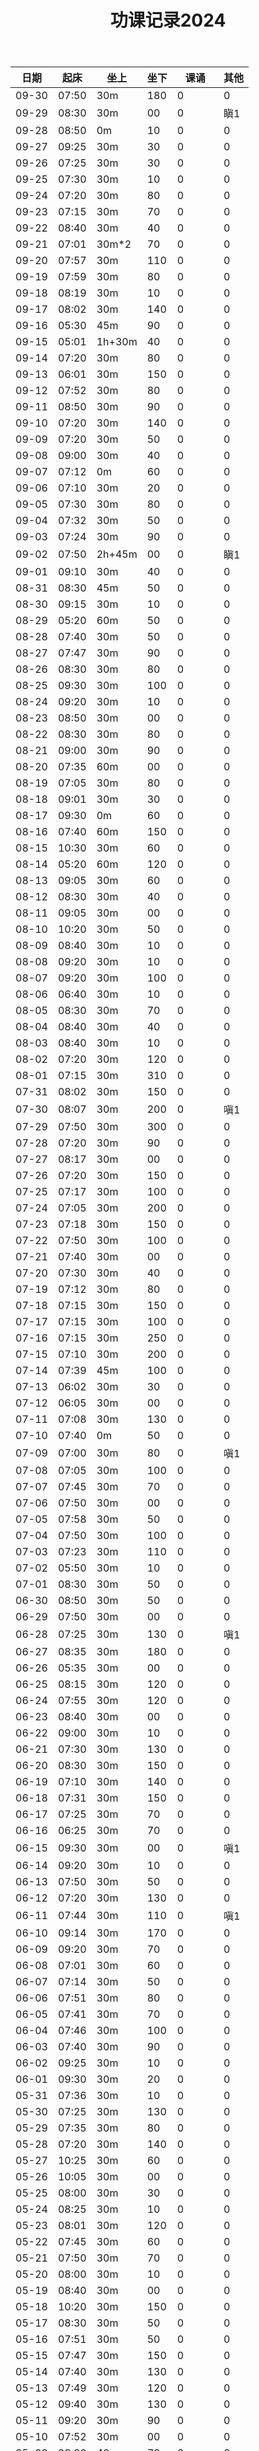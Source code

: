 #+TITLE: 功课记录2024
#+STARTUP: hidestars
#+HTML_HEAD: <link rel="stylesheet" type="text/css" href="../worg.css" />
#+OPTIONS: H:7 num:nil toc:t \n:nil ::t |:t ^:nil -:nil f:t *:t <:t
#+LANGUAGE: cn-zh

|  日期 |  起床 | 坐上   | 坐下 |    课诵 | 其他 |
|-------+-------+--------+------+---------+------|
| 09-30 | 07:50 | 30m    |  180 |       0 |    0 |
| 09-29 | 08:30 | 30m    |   00 |       0 |  瞋1 |
| 09-28 | 08:50 | 0m     |   10 |       0 |    0 |
| 09-27 | 09:25 | 30m    |   30 |       0 |    0 |
| 09-26 | 07:25 | 30m    |   30 |       0 |    0 |
| 09-25 | 07:30 | 30m    |   10 |       0 |    0 |
| 09-24 | 07:20 | 30m    |   80 |       0 |    0 |
| 09-23 | 07:15 | 30m    |   70 |       0 |    0 |
| 09-22 | 08:40 | 30m    |   40 |       0 |    0 |
| 09-21 | 07:01 | 30m*2  |   70 |       0 |    0 |
| 09-20 | 07:57 | 30m    |  110 |       0 |    0 |
| 09-19 | 07:59 | 30m    |   80 |       0 |    0 |
| 09-18 | 08:19 | 30m    |   10 |       0 |    0 |
| 09-17 | 08:02 | 30m    |  140 |       0 |    0 |
| 09-16 | 05:30 | 45m    |   90 |       0 |    0 |
| 09-15 | 05:01 | 1h+30m |   40 |       0 |    0 |
| 09-14 | 07:20 | 30m    |   80 |       0 |    0 |
| 09-13 | 06:01 | 30m    |  150 |       0 |    0 |
| 09-12 | 07:52 | 30m    |   80 |       0 |    0 |
| 09-11 | 08:50 | 30m    |   90 |       0 |    0 |
| 09-10 | 07:20 | 30m    |  140 |       0 |    0 |
| 09-09 | 07:20 | 30m    |   50 |       0 |    0 |
| 09-08 | 09:00 | 30m    |   40 |       0 |    0 |
| 09-07 | 07:12 | 0m     |   60 |       0 |    0 |
| 09-06 | 07:10 | 30m    |   20 |       0 |    0 |
| 09-05 | 07:30 | 30m    |   80 |       0 |    0 |
| 09-04 | 07:32 | 30m    |   50 |       0 |    0 |
| 09-03 | 07:24 | 30m    |   90 |       0 |    0 |
| 09-02 | 07:50 | 2h+45m |   00 |       0 |  瞋1 |
| 09-01 | 09:10 | 30m    |   40 |       0 |    0 |
| 08-31 | 08:30 | 45m    |   50 |       0 |    0 |
| 08-30 | 09:15 | 30m    |   10 |       0 |    0 |
| 08-29 | 05:20 | 60m    |   50 |       0 |    0 |
| 08-28 | 07:40 | 30m    |   50 |       0 |    0 |
| 08-27 | 07:47 | 30m    |   90 |       0 |    0 |
| 08-26 | 08:30 | 30m    |   80 |       0 |    0 |
| 08-25 | 09:30 | 30m    |  100 |       0 |    0 |
| 08-24 | 09:20 | 30m    |   10 |       0 |    0 |
| 08-23 | 08:50 | 30m    |   00 |       0 |    0 |
| 08-22 | 08:30 | 30m    |   80 |       0 |    0 |
| 08-21 | 09:00 | 30m    |   90 |       0 |    0 |
| 08-20 | 07:35 | 60m    |   00 |       0 |    0 |
| 08-19 | 07:05 | 30m    |   80 |       0 |    0 |
| 08-18 | 09:01 | 30m    |   30 |       0 |    0 |
| 08-17 | 09:30 | 0m     |   60 |       0 |    0 |
| 08-16 | 07:40 | 60m    |  150 |       0 |    0 |
| 08-15 | 10:30 | 30m    |   60 |       0 |    0 |
| 08-14 | 05:20 | 60m    |  120 |       0 |    0 |
| 08-13 | 09:05 | 30m    |   60 |       0 |    0 |
| 08-12 | 08:30 | 30m    |   40 |       0 |    0 |
| 08-11 | 09:05 | 30m    |   00 |       0 |    0 |
| 08-10 | 10:20 | 30m    |   50 |       0 |    0 |
| 08-09 | 08:40 | 30m    |   10 |       0 |    0 |
| 08-08 | 09:20 | 30m    |   10 |       0 |    0 |
| 08-07 | 09:20 | 30m    |  100 |       0 |    0 |
| 08-06 | 06:40 | 30m    |   10 |       0 |    0 |
| 08-05 | 08:30 | 30m    |   70 |       0 |    0 |
| 08-04 | 08:40 | 30m    |   40 |       0 |    0 |
| 08-03 | 08:40 | 30m    |   10 |       0 |    0 |
| 08-02 | 07:20 | 30m    |  120 |       0 |    0 |
| 08-01 | 07:15 | 30m    |  310 |       0 |    0 |
| 07-31 | 08:02 | 30m    |  150 |       0 |    0 |
| 07-30 | 08:07 | 30m    |  200 |       0 |  嗔1 |
| 07-29 | 07:50 | 30m    |  300 |       0 |    0 |
| 07-28 | 07:20 | 30m    |   90 |       0 |    0 |
| 07-27 | 08:17 | 30m    |   00 |       0 |    0 |
| 07-26 | 07:20 | 30m    |  150 |       0 |    0 |
| 07-25 | 07:17 | 30m    |  100 |       0 |    0 |
| 07-24 | 07:05 | 30m    |  200 |       0 |    0 |
| 07-23 | 07:18 | 30m    |  150 |       0 |    0 |
| 07-22 | 07:50 | 30m    |  100 |       0 |    0 |
| 07-21 | 07:40 | 30m    |   00 |       0 |    0 |
| 07-20 | 07:30 | 30m    |   40 |       0 |    0 |
| 07-19 | 07:12 | 30m    |   80 |       0 |    0 |
| 07-18 | 07:15 | 30m    |  150 |       0 |    0 |
| 07-17 | 07:15 | 30m    |  100 |       0 |    0 |
| 07-16 | 07:15 | 30m    |  250 |       0 |    0 |
| 07-15 | 07:10 | 30m    |  200 |       0 |    0 |
| 07-14 | 07:39 | 45m    |  100 |       0 |    0 |
| 07-13 | 06:02 | 30m    |   30 |       0 |    0 |
| 07-12 | 06:05 | 30m    |   00 |       0 |    0 |
| 07-11 | 07:08 | 30m    |  130 |       0 |    0 |
| 07-10 | 07:40 | 0m     |   50 |       0 |    0 |
| 07-09 | 07:00 | 30m    |   80 |       0 |  嗔1 |
| 07-08 | 07:05 | 30m    |  100 |       0 |    0 |
| 07-07 | 07:45 | 30m    |   70 |       0 |    0 |
| 07-06 | 07:50 | 30m    |   00 |       0 |    0 |
| 07-05 | 07:58 | 30m    |   50 |       0 |    0 |
| 07-04 | 07:50 | 30m    |  100 |       0 |    0 |
| 07-03 | 07:23 | 30m    |  110 |       0 |    0 |
| 07-02 | 05:50 | 30m    |   10 |       0 |    0 |
| 07-01 | 08:30 | 30m    |   50 |       0 |    0 |
| 06-30 | 08:50 | 30m    |   50 |       0 |    0 |
| 06-29 | 07:50 | 30m    |   00 |       0 |    0 |
| 06-28 | 07:25 | 30m    |  130 |       0 |  嗔1 |
| 06-27 | 08:35 | 30m    |  180 |       0 |    0 |
| 06-26 | 05:35 | 30m    |   00 |       0 |    0 |
| 06-25 | 08:15 | 30m    |  120 |       0 |    0 |
| 06-24 | 07:55 | 30m    |  120 |       0 |    0 |
| 06-23 | 08:40 | 30m    |   00 |       0 |    0 |
| 06-22 | 09:00 | 30m    |   10 |       0 |    0 |
| 06-21 | 07:30 | 30m    |  130 |       0 |    0 |
| 06-20 | 08:30 | 30m    |  150 |       0 |    0 |
| 06-19 | 07:10 | 30m    |  140 |       0 |    0 |
| 06-18 | 07:31 | 30m    |  150 |       0 |    0 |
| 06-17 | 07:25 | 30m    |   70 |       0 |    0 |
| 06-16 | 06:25 | 30m    |   70 |       0 |    0 |
| 06-15 | 09:30 | 30m    |   00 |       0 |  嗔1 |
| 06-14 | 09:20 | 30m    |   10 |       0 |    0 |
| 06-13 | 07:50 | 30m    |   50 |       0 |    0 |
| 06-12 | 07:20 | 30m    |  130 |       0 |    0 |
| 06-11 | 07:44 | 30m    |  110 |       0 |  嗔1 |
| 06-10 | 09:14 | 30m    |  170 |       0 |    0 |
| 06-09 | 09:20 | 30m    |   70 |       0 |    0 |
| 06-08 | 07:01 | 30m    |   60 |       0 |    0 |
| 06-07 | 07:14 | 30m    |   50 |       0 |    0 |
| 06-06 | 07:51 | 30m    |   80 |       0 |    0 |
| 06-05 | 07:41 | 30m    |   70 |       0 |    0 |
| 06-04 | 07:46 | 30m    |  100 |       0 |    0 |
| 06-03 | 07:40 | 30m    |   90 |       0 |    0 |
| 06-02 | 09:25 | 30m    |   10 |       0 |    0 |
| 06-01 | 09:30 | 30m    |   20 |       0 |    0 |
| 05-31 | 07:36 | 30m    |   10 |       0 |    0 |
| 05-30 | 07:25 | 30m    |  130 |       0 |    0 |
| 05-29 | 07:35 | 30m    |   80 |       0 |    0 |
| 05-28 | 07:20 | 30m    |  140 |       0 |    0 |
| 05-27 | 10:25 | 30m    |   60 |       0 |    0 |
| 05-26 | 10:05 | 30m    |   00 |       0 |    0 |
| 05-25 | 08:00 | 30m    |   30 |       0 |    0 |
| 05-24 | 08:25 | 30m    |   10 |       0 |    0 |
| 05-23 | 08:01 | 30m    |  120 |       0 |    0 |
| 05-22 | 07:45 | 30m    |   60 |       0 |    0 |
| 05-21 | 07:50 | 30m    |   70 |       0 |    0 |
| 05-20 | 08:00 | 30m    |   10 |       0 |    0 |
| 05-19 | 08:40 | 30m    |   00 |       0 |    0 |
| 05-18 | 10:20 | 30m    |  150 |       0 |    0 |
| 05-17 | 08:30 | 30m    |   50 |       0 |    0 |
| 05-16 | 07:51 | 30m    |   50 |       0 |    0 |
| 05-15 | 07:47 | 30m    |  150 |       0 |    0 |
| 05-14 | 07:40 | 30m    |  130 |       0 |    0 |
| 05-13 | 07:49 | 30m    |  120 |       0 |    0 |
| 05-12 | 09:40 | 30m    |  130 |       0 |    0 |
| 05-11 | 09:20 | 30m    |   90 |       0 |    0 |
| 05-10 | 07:52 | 30m    |   00 |       0 |    0 |
| 05-09 | 08:00 | 40m    |   70 |       0 |    0 |
| 05-08 | 08:10 | 40m    |   70 |       0 |  嗔1 |
| 05-07 | 07:26 | 30m    |   90 |       0 |    0 |
| 05-06 | 08:20 | 30m    |  120 |       0 |    0 |
| 05-05 | 09:40 | 30m    |   10 |       0 |    0 |
| 05-04 | 08:36 | 30m    |   00 |       0 |    0 |
| 05-03 | 08:00 | 30m    |   70 |       0 |    0 |
| 05-02 | 07:30 | 30m    |   00 |       0 |    0 |
| 05-01 | 08:10 | 30m    |  120 |       0 |    0 |
| 04-30 | 06:40 | 30m    |  150 |       0 |    0 |
| 04-29 | 07:20 | 30m    |  120 |       0 |    0 |
| 04-28 | 09:30 | 30m    |   10 |       0 |    0 |
| 04-27 | 09:16 | 30m    |   20 |       0 |    0 |
| 04-26 | 08:53 | 30m    |   40 |       0 |    0 |
| 04-25 | 07:50 | 30m    |   90 |       0 |    0 |
| 04-24 | 07:50 | 30m    |  100 |       0 |    0 |
| 04-23 | 07:25 | 30m    |  130 |       0 |    0 |
| 04-22 | 07:57 | 30m    |  170 |       0 |    0 |
| 04-21 | 09:10 | 30m    |   10 |       0 |    0 |
| 04-20 | 08:05 | 30m    |   30 |       0 |    0 |
| 04-19 | 08:32 | 30m    |  120 |       0 |    0 |
| 04-18 | 08:30 | 30m    |   70 |       0 |    0 |
| 04-17 | 08:26 | 30m    |   80 |       0 |    0 |
| 04-16 | 08:08 | 30m    |  150 |       0 |    0 |
| 04-15 | 07:45 | 30m    |  960 |       0 |    0 |
| 04-14 | 09:07 | 30m    |  140 |       0 |    0 |
| 04-13 | 05:40 | 30m    |  430 |       0 |    0 |
| 04-12 | 08:10 | 30m    |   10 |       0 |    0 |
| 04-11 | 08:15 | 30m    |   80 |       0 |    0 |
| 04-10 | 08:20 | 30m    |  110 |       0 |    0 |
| 04-09 | 07:49 | 30m    |  110 |       0 |    0 |
| 04-08 | 07:25 | 60m    |  110 |       0 |    0 |
| 04-07 | 08:30 | 30m    |  130 |       0 |    0 |
| 04-06 | 09:30 | 30m*3  |  100 | 金刚经1 |    0 |
| 04-05 | 07:50 | 30m    |  140 |       0 |    0 |
| 04-04 | 08:30 | 30m    |  140 |       0 |    0 |
| 04-03 | 08:02 | 30m    |  190 |       0 |    0 |
| 04-02 | 07:41 | 30m    |  170 |       0 |    0 |
| 04-01 | 07:42 | 30m    |   10 |       0 |    0 |
| 03-31 | 06:50 | 30m    |   10 |       0 |    0 |
| 03-30 | 08:40 | 30m    |  110 |       0 |    0 |
| 03-29 | 07:50 | 30m    |   10 |       0 |    0 |
| 03-28 | 08:58 | 30m    |  120 |       0 |    0 |
| 03-27 | 07:53 | 30m    |  150 |       0 |    0 |
| 03-26 | 07:30 | 30m    |  200 |       0 |    0 |
| 03-25 | 07:48 | 30m    |  240 |       0 |    0 |
| 03-24 | 09:20 | 30m    |  200 |       0 |    0 |
| 03-23 | 08:30 | 30m    |   10 |       0 |    0 |
| 03-22 | 07:07 | 30m    |   10 |       0 |    0 |
| 03-21 | 07:43 | 30m    |   80 |       0 |    0 |
| 03-20 | 07:20 | 30m    |   60 |       0 |    0 |
| 03-19 | 07:20 | 30m    |   90 |       0 |    0 |
| 03-18 | 07:32 | 30m    |  180 |       0 |    0 |
| 03-17 | 10:15 | 30m    |  140 |       0 |    0 |
| 03-16 | 08:30 | 30m    |   10 |       0 |    0 |
| 03-15 | 07:32 | 30m    |   30 |       0 |    0 |
| 03-14 | 08:22 | 30m    |  150 |       0 |    0 |
| 03-13 | 08:22 | 30m    |   90 |       0 |    0 |
| 03-12 | 07:30 | 30m    |   20 |       0 |    0 |
| 03-11 | 07:15 | 30m    |   90 |       0 |    0 |
| 03-10 | 10:05 | 30m    |   70 |       0 |    0 |
| 03-09 | 08:40 | 30m    |   50 |       0 |    0 |
| 03-08 | 07:14 | 30m    |   20 |       0 |    0 |
| 03-07 | 07:50 | 0m     |  120 |       0 |    0 |
| 03-06 | 07:42 | 30m    |   30 |       0 |    0 |
| 03-05 | 07:09 | 30m    |  100 |       0 |    0 |
| 03-04 | 07:15 | 30m    |  120 |       0 |    0 |
| 03-03 | 10:15 | 0m     |   90 |       0 |    0 |
| 03-02 | 08:40 | 30m    |   60 |       0 |    0 |
| 03-01 | 07:10 | 30m    |   10 |       0 |    0 |
| 02-29 | 07:45 | 30m    |   90 |       0 |    0 |
| 02-28 | 08:10 | 30m    |   50 |       0 |    0 |
| 02-27 | 07:05 | 30m    |   90 |       0 |    0 |
| 02-26 | 07:10 | 30m    |  100 |       0 |    0 |
| 02-25 | 09:35 | 30m    |   00 |       0 |    0 |
| 02-24 | 08:26 | 30m    |   00 |       0 |    0 |
| 02-23 | 09:22 | 30m    |   50 |       0 |    0 |
| 02-22 | 09:06 | 30m    |  140 |       0 |    0 |
| 02-21 | 09:05 | 30m    |  130 |       0 |    0 |
| 02-20 | 09:01 | 30m    |  150 |       0 |    0 |
| 02-19 | 05:50 | 30m    |   80 |       0 |    0 |
| 02-18 | 08:58 | 30m    |   50 |       0 |    0 |
| 02-17 | 09:01 | 30m    |   10 |       0 |    0 |
| 02-16 | 07:23 | 30m    |   00 |       0 |    0 |
| 02-15 | 07:10 | 30m    |   60 |       0 |    0 |
| 02-14 | 07:13 | 30m    |  120 |       0 |    0 |
| 02-13 | 07:12 | 30m    |   90 |       0 |    0 |
| 02-12 | 07:07 | 30m    |   40 |       0 |    0 |
| 02-11 | 10:20 | 30m    |   10 |       0 |    0 |
| 02-10 | 11:54 | 30m    |   90 |       0 |    0 |
| 02-09 | 07:00 | 30m    |   10 |       0 |    0 |
| 02-08 | 07:05 | 30m    |   40 |       0 |    0 |
| 02-07 | 07:14 | 30m    |  100 |       0 |    0 |
| 02-06 | 07:02 | 30m    |   70 |       0 |    0 |
| 02-05 | 07:05 | 30m    |  100 |       0 |    0 |
| 02-04 | 09:20 | 30m    |  130 |       0 |    0 |
| 02-03 | 09:50 | 30m    |   05 |       0 |    0 |
| 02-02 | 06:55 | 30m    |  110 |       0 |    0 |
| 02-01 | 07:02 | 30m    |   80 |       0 |    0 |
| 01-31 | 07:10 | 30m    |   90 |       0 |    0 |
| 01-30 | 07:05 | 30m    |  130 |       0 |    0 |
| 01-29 | 07:00 | 30m    |  120 |       0 |    0 |
| 01-28 | 09:18 | 30m    |   10 |       0 |    0 |
| 01-27 | 10:02 | 0m     |   00 |       0 |    0 |
| 01-26 | 07:05 | 30m    |   30 |       0 |    0 |
| 01-25 | 07:04 | 30m    |   90 |       0 |    0 |
| 01-24 | 07:00 | 30m    |   90 |       0 |    0 |
| 01-23 | 07:12 | 0m     |   80 |       0 |    0 |
| 01-22 | 07:00 | 30m    |   40 |       0 |    0 |
| 01-21 | 10:06 | 30m    |   00 |       0 |    0 |
| 01-20 | 09:20 | 30m    |   40 |       0 |    0 |
| 01-19 | 07:15 | 30m    |  130 |       0 |    0 |
| 01-18 | 06:47 | 30m    |  150 |       0 |    0 |
| 01-17 | 06:45 | 30m    |   00 |       0 |    0 |
| 01-16 | 07:02 | 30m    |   90 |       0 |    0 |
| 01-15 | 10:10 | 30m    |   40 |       0 |    0 |
| 01-14 | 10:02 | 30m    |   70 |       0 |    0 |
| 01-13 | 09:30 | 30m    |   10 |       0 |    0 |
| 01-12 | 07:02 | 30m    |   00 |       0 |    0 |
| 01-11 | 07:05 | 30m    |   80 |       0 |    0 |
| 01-10 | 07:03 | 30m    |   60 |       0 |    0 |
| 01-09 | 07:05 | 30m    |   80 |       0 |    0 |
| 01-08 | 06:59 | 30m    |   10 |       0 |    0 |
| 01-07 | 06:59 | 30m    |   30 |       0 |    0 |
| 01-06 | 11:11 | 30m    |   30 |       0 |    0 |
| 01-05 | 10:10 | 30m    |   10 |       0 |    0 |
| 01-04 | 07:00 | 30m    |   10 |       0 |    0 |
| 01-03 | 06:58 | 30m    |   90 |       0 |    0 |
| 01-02 | 07:03 | 30m    |   70 |       0 |    0 |
| 01-01 | 11:03 | 30m    |   40 |       0 |    0 |
